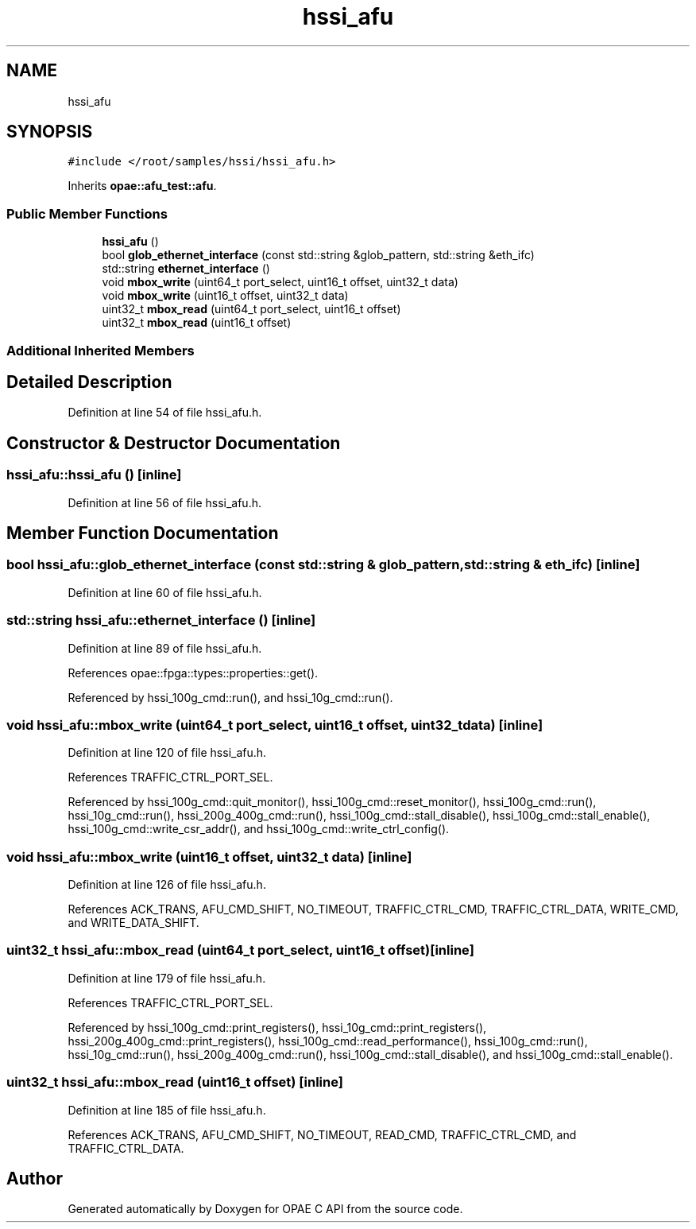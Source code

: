 .TH "hssi_afu" 3 "Fri Feb 23 2024" "Version -.." "OPAE C API" \" -*- nroff -*-
.ad l
.nh
.SH NAME
hssi_afu
.SH SYNOPSIS
.br
.PP
.PP
\fC#include </root/samples/hssi/hssi_afu\&.h>\fP
.PP
Inherits \fBopae::afu_test::afu\fP\&.
.SS "Public Member Functions"

.in +1c
.ti -1c
.RI "\fBhssi_afu\fP ()"
.br
.ti -1c
.RI "bool \fBglob_ethernet_interface\fP (const std::string &glob_pattern, std::string &eth_ifc)"
.br
.ti -1c
.RI "std::string \fBethernet_interface\fP ()"
.br
.ti -1c
.RI "void \fBmbox_write\fP (uint64_t port_select, uint16_t offset, uint32_t data)"
.br
.ti -1c
.RI "void \fBmbox_write\fP (uint16_t offset, uint32_t data)"
.br
.ti -1c
.RI "uint32_t \fBmbox_read\fP (uint64_t port_select, uint16_t offset)"
.br
.ti -1c
.RI "uint32_t \fBmbox_read\fP (uint16_t offset)"
.br
.in -1c
.SS "Additional Inherited Members"
.SH "Detailed Description"
.PP 
Definition at line 54 of file hssi_afu\&.h\&.
.SH "Constructor & Destructor Documentation"
.PP 
.SS "hssi_afu::hssi_afu ()\fC [inline]\fP"

.PP
Definition at line 56 of file hssi_afu\&.h\&.
.SH "Member Function Documentation"
.PP 
.SS "bool hssi_afu::glob_ethernet_interface (const std::string & glob_pattern, std::string & eth_ifc)\fC [inline]\fP"

.PP
Definition at line 60 of file hssi_afu\&.h\&.
.SS "std::string hssi_afu::ethernet_interface ()\fC [inline]\fP"

.PP
Definition at line 89 of file hssi_afu\&.h\&.
.PP
References opae::fpga::types::properties::get()\&.
.PP
Referenced by hssi_100g_cmd::run(), and hssi_10g_cmd::run()\&.
.SS "void hssi_afu::mbox_write (uint64_t port_select, uint16_t offset, uint32_t data)\fC [inline]\fP"

.PP
Definition at line 120 of file hssi_afu\&.h\&.
.PP
References TRAFFIC_CTRL_PORT_SEL\&.
.PP
Referenced by hssi_100g_cmd::quit_monitor(), hssi_100g_cmd::reset_monitor(), hssi_100g_cmd::run(), hssi_10g_cmd::run(), hssi_200g_400g_cmd::run(), hssi_100g_cmd::stall_disable(), hssi_100g_cmd::stall_enable(), hssi_100g_cmd::write_csr_addr(), and hssi_100g_cmd::write_ctrl_config()\&.
.SS "void hssi_afu::mbox_write (uint16_t offset, uint32_t data)\fC [inline]\fP"

.PP
Definition at line 126 of file hssi_afu\&.h\&.
.PP
References ACK_TRANS, AFU_CMD_SHIFT, NO_TIMEOUT, TRAFFIC_CTRL_CMD, TRAFFIC_CTRL_DATA, WRITE_CMD, and WRITE_DATA_SHIFT\&.
.SS "uint32_t hssi_afu::mbox_read (uint64_t port_select, uint16_t offset)\fC [inline]\fP"

.PP
Definition at line 179 of file hssi_afu\&.h\&.
.PP
References TRAFFIC_CTRL_PORT_SEL\&.
.PP
Referenced by hssi_100g_cmd::print_registers(), hssi_10g_cmd::print_registers(), hssi_200g_400g_cmd::print_registers(), hssi_100g_cmd::read_performance(), hssi_100g_cmd::run(), hssi_10g_cmd::run(), hssi_200g_400g_cmd::run(), hssi_100g_cmd::stall_disable(), and hssi_100g_cmd::stall_enable()\&.
.SS "uint32_t hssi_afu::mbox_read (uint16_t offset)\fC [inline]\fP"

.PP
Definition at line 185 of file hssi_afu\&.h\&.
.PP
References ACK_TRANS, AFU_CMD_SHIFT, NO_TIMEOUT, READ_CMD, TRAFFIC_CTRL_CMD, and TRAFFIC_CTRL_DATA\&.

.SH "Author"
.PP 
Generated automatically by Doxygen for OPAE C API from the source code\&.
